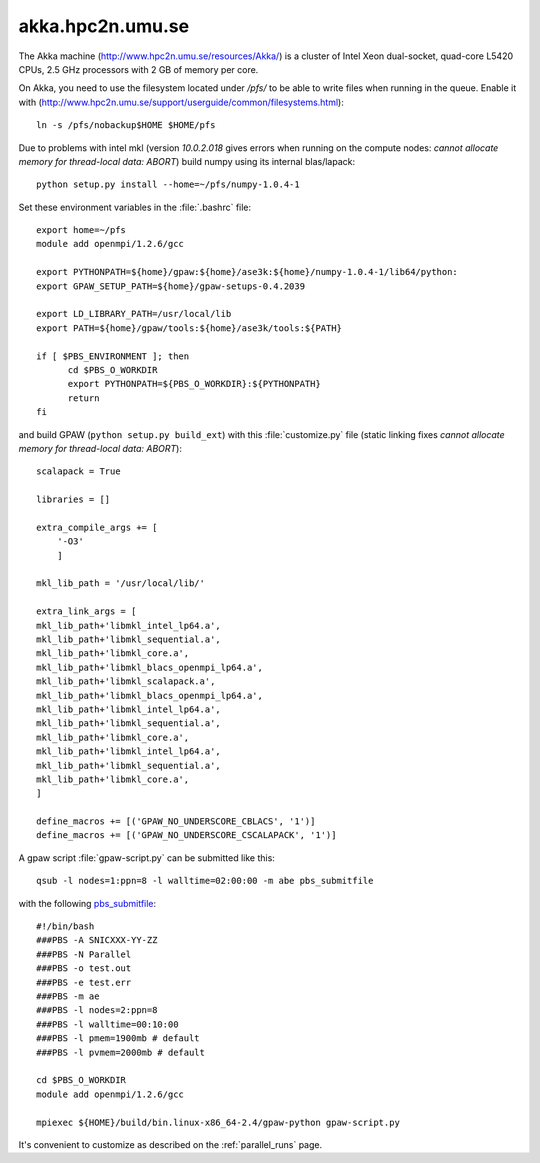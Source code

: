 .. _akka:

=================
akka.hpc2n.umu.se
=================

The Akka machine (http://www.hpc2n.umu.se/resources/Akka/) is a
cluster of Intel Xeon dual-socket, quad-core L5420 CPUs, 2.5 GHz
processors with 2 GB of memory per core.

On Akka, you need to use the filesystem located under */pfs/* to be
able to write files when running in the queue.  Enable it with
(http://www.hpc2n.umu.se/support/userguide/common/filesystems.html)::

 ln -s /pfs/nobackup$HOME $HOME/pfs

Due to problems with intel mkl
(version *10.0.2.018* gives errors when running on the compute nodes:
*cannot allocate memory for thread-local data: ABORT*)
build numpy using its internal blas/lapack::

 python setup.py install --home=~/pfs/numpy-1.0.4-1

Set these environment variables in the :file:`.bashrc` file::

  export home=~/pfs
  module add openmpi/1.2.6/gcc

  export PYTHONPATH=${home}/gpaw:${home}/ase3k:${home}/numpy-1.0.4-1/lib64/python:
  export GPAW_SETUP_PATH=${home}/gpaw-setups-0.4.2039

  export LD_LIBRARY_PATH=/usr/local/lib
  export PATH=${home}/gpaw/tools:${home}/ase3k/tools:${PATH}

  if [ $PBS_ENVIRONMENT ]; then
        cd $PBS_O_WORKDIR
        export PYTHONPATH=${PBS_O_WORKDIR}:${PYTHONPATH}
        return
  fi

and build GPAW (``python setup.py build_ext``) with this
:file:`customize.py` file (static linking fixes
*cannot allocate memory for thread-local data: ABORT*)::

  scalapack = True

  libraries = []

  extra_compile_args += [
      '-O3'
      ]

  mkl_lib_path = '/usr/local/lib/'

  extra_link_args = [
  mkl_lib_path+'libmkl_intel_lp64.a',
  mkl_lib_path+'libmkl_sequential.a',
  mkl_lib_path+'libmkl_core.a',
  mkl_lib_path+'libmkl_blacs_openmpi_lp64.a',
  mkl_lib_path+'libmkl_scalapack.a',
  mkl_lib_path+'libmkl_blacs_openmpi_lp64.a',
  mkl_lib_path+'libmkl_intel_lp64.a',
  mkl_lib_path+'libmkl_sequential.a',
  mkl_lib_path+'libmkl_core.a',
  mkl_lib_path+'libmkl_intel_lp64.a',
  mkl_lib_path+'libmkl_sequential.a',
  mkl_lib_path+'libmkl_core.a',
  ]

  define_macros += [('GPAW_NO_UNDERSCORE_CBLACS', '1')]
  define_macros += [('GPAW_NO_UNDERSCORE_CSCALAPACK', '1')]

A gpaw script :file:`gpaw-script.py` can be submitted like this::

  qsub -l nodes=1:ppn=8 -l walltime=02:00:00 -m abe pbs_submitfile

with the following `pbs_submitfile
<http://www.hpc2n.umu.se/support/userguide/Sarek/src/pbs_submitfile>`_::

  #!/bin/bash
  ###PBS -A SNICXXX-YY-ZZ
  ###PBS -N Parallel
  ###PBS -o test.out
  ###PBS -e test.err
  ###PBS -m ae
  ###PBS -l nodes=2:ppn=8
  ###PBS -l walltime=00:10:00
  ###PBS -l pmem=1900mb # default
  ###PBS -l pvmem=2000mb # default
  
  cd $PBS_O_WORKDIR
  module add openmpi/1.2.6/gcc

  mpiexec ${HOME}/build/bin.linux-x86_64-2.4/gpaw-python gpaw-script.py

It's convenient to customize as described on the :ref:`parallel_runs` page.
